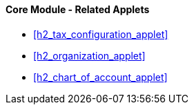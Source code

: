 [#h3_core_name_related_applets]
==== Core Module - Related Applets

* xref:h2_tax_configuration_applet[xrefstyle=full]

* xref:h2_organization_applet[xrefstyle=full] 

* xref:h2_chart_of_account_applet[xrefstyle=full]



